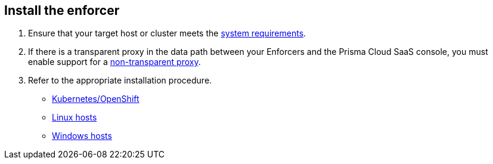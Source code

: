 == Install the enforcer

//'''
//
//title: Install the enforcer
//type: single
//url: "/saas/start/enforcer/"
//weight: 40
//menu:
//  saas:
//    parent: "start"
//    identifier: "deploy-enforcer"
//canonical: https://docs.aporeto.com/saas/start/enforcer/
//aliases: [
//  "/saas/reference/components/enforcer/"
//]
//
//'''

. Ensure that your target host or cluster meets the xref:reqs.adoc[system requirements].
. If there is a transparent proxy in the data path between your Enforcers and the Prisma Cloud SaaS console, you must enable support for a xref:./transparent-proxy.adoc[non-transparent proxy].
. Refer to the appropriate installation procedure.
+
* xref:k8s.adoc[Kubernetes/OpenShift]
* xref:linux.adoc[Linux hosts]
* xref:windows.adoc[Windows hosts]
